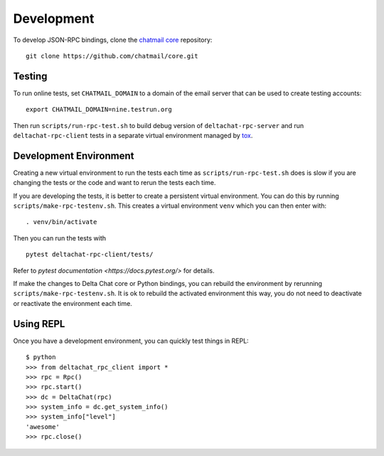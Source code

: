 ===========
Development
===========

To develop JSON-RPC bindings,
clone the `chatmail core <https://github.com/chatmail/core/>`_ repository::

   git clone https://github.com/chatmail/core.git

Testing
=======

To run online tests, set ``CHATMAIL_DOMAIN``
to a domain of the email server
that can be used to create testing accounts::

    export CHATMAIL_DOMAIN=nine.testrun.org

Then run ``scripts/run-rpc-test.sh``
to build debug version of ``deltachat-rpc-server``
and run ``deltachat-rpc-client`` tests
in a separate virtual environment managed by `tox <https://tox.wiki/>`_.

Development Environment
=======================

Creating a new virtual environment
to run the tests each time
as ``scripts/run-rpc-test.sh`` does is slow
if you are changing the tests or the code
and want to rerun the tests each time.

If you are developing the tests,
it is better to create a persistent virtual environment.
You can do this by running ``scripts/make-rpc-testenv.sh``.
This creates a virtual environment ``venv`` which you can then enter with::

   . venv/bin/activate

Then you can run the tests with

::

    pytest deltachat-rpc-client/tests/

Refer to `pytest documentation <https://docs.pytest.org/>` for details.

If make the changes to Delta Chat core
or Python bindings, you can rebuild the environment by rerunning
``scripts/make-rpc-testenv.sh``.
It is ok to rebuild the activated environment this way,
you do not need to deactivate or reactivate the environment each time.

Using REPL
==========

Once you have a development environment,
you can quickly test things in REPL::

   $ python
   >>> from deltachat_rpc_client import *
   >>> rpc = Rpc()
   >>> rpc.start()
   >>> dc = DeltaChat(rpc)
   >>> system_info = dc.get_system_info()
   >>> system_info["level"]
   'awesome'
   >>> rpc.close()
